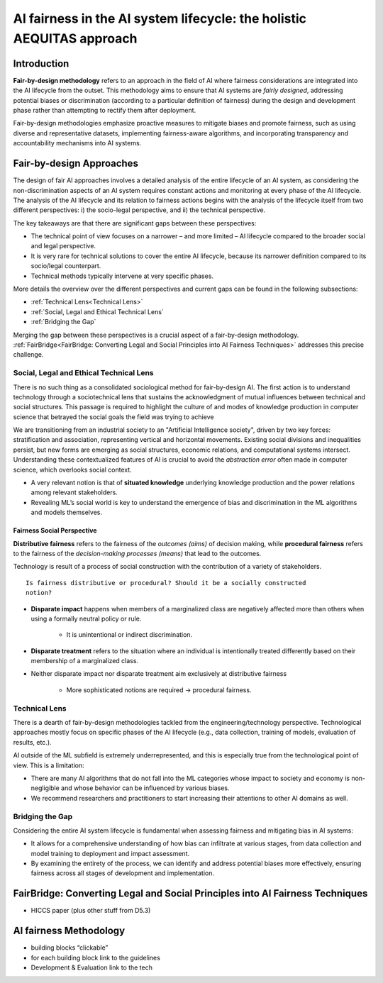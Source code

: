 AI fairness in the AI system lifecycle: the holistic AEQUITAS approach
######################################################################

Introduction
************

**Fair-by-design methodology** refers to an approach in the field of AI where
fairness considerations are integrated into the AI lifecycle from the outset.
This methodology aims to ensure that AI systems are *fairly designed*,
addressing potential biases or discrimination (according to a particular
definition of fairness) during the design and development phase rather than
attempting to rectify them after deployment.

Fair-by-design methodologies emphasize proactive measures to mitigate biases and
promote fairness, such as using diverse and representative datasets,
implementing fairness-aware algorithms, and incorporating transparency and
accountability mechanisms into AI systems.



Fair-by-design Approaches
*************************

The design of fair AI approaches involves a detailed analysis of
the entire lifecycle of an AI system, as considering the non-discrimination
aspects of an AI system requires constant actions and monitoring at every phase
of the AI lifecycle. The analysis of the AI lifecycle and its relation to
fairness actions begins with the analysis of the lifecycle itself from two
different perspectives: i) the socio-legal perspective, and ii) the technical
perspective.

The key takeaways are that there are significant gaps between these
perspectives:

* The technical point of view focuses on a narrower – and more limited – AI
  lifecycle compared to the broader social and legal perspective.  
* It is very rare for technical solutions to cover the entire AI lifecycle,
  because its narrower definition compared to its socio/legal counterpart. 
* Technical methods typically intervene at very specific phases.

More details the overview over the different perspectives and current gaps can
be found in the following subsections:

* :ref:`Technical Lens<Technical Lens>`
* :ref:`Social, Legal and Ethical Technical Lens`
* :ref:`Bridging the Gap`

Merging the gap between these perspectives is a crucial aspect of a
fair-by-design methodology. :ref:`FairBridge<FairBridge: Converting Legal and
Social Principles into AI Fairness Techniques>` addresses this precise challenge.


Social, Legal and Ethical Technical Lens
========================================
There is no such thing as a consolidated sociological method for fair-by-design
AI. The first action is to understand technology through a sociotechnical lens
that sustains the acknowledgment of mutual influences between technical and
social structures. This passage is required to highlight the culture of and
modes of knowledge production in computer science that betrayed the social goals
the field was trying to achieve

We are transitioning from an industrial society to an "Artificial Intelligence
society", driven by two key forces: stratification and association, representing
vertical and horizontal movements. Existing social divisions and inequalities
persist, but new forms are emerging as social structures, economic relations,
and computational systems intersect.  Understanding these contextualized
features of AI is crucial to avoid the *abstraction error* often made in
computer science, which overlooks social context.

* A very relevant notion is that of **situated knowledge** underlying knowledge
  production and the power relations among relevant stakeholders.
* Revealing ML’s social world is key to understand the emergence of bias and
  discrimination in the ML algorithms and models themselves.

Fairness Social Perspective
---------------------------

**Distributive fairness** refers to the fairness of the *outcomes (aims)* of
decision making, while **procedural fairness** refers to the fairness of the
*decision-making processes (means)* that lead to the outcomes. 

Technology is result of a process of social construction with the contribution
of a variety of stakeholders.

::

    Is fairness distributive or procedural? Should it be a socially constructed
    notion?

* **Disparate impact** happens when members of a marginalized class are
  negatively affected more than others when using a formally neutral policy or
  rule. 
    * It is unintentional or indirect discrimination. 
* **Disparate treatment** refers to the situation where an individual is
  intentionally treated differently based on their membership of a marginalized
  class.
* Neither disparate impact nor disparate treatment aim exclusively at
  distributive fairness
    * More sophisticated notions are required → procedural fairness.

Technical Lens
==============

There is a dearth of fair-by-design methodologies tackled from the
engineering/technology perspective. Technological approaches mostly focus on
specific phases of the AI lifecycle (e.g., data collection, training of models,
evaluation of results, etc.). 

AI outside of the ML subfield is extremely underrepresented, and this is
especially true from the technological point of view. This is a limitation:

* There are many AI algorithms that do not fall into the ML categories whose
  impact to society and economy is non-negligible and whose behavior can be
  influenced by various biases. 

* We recommend researchers and practitioners to start increasing their
  attentions to other AI domains as well.



.. image:: img/AI_lifecycle_tech.png
  :width: 300
  :alt: AI Lifecycle - Technical Perspective

Bridging the Gap
================

Considering the entire AI system lifecycle is fundamental when assessing
fairness and mitigating bias in AI systems:

* It allows for a comprehensive understanding of how bias can infiltrate at
  various stages, from data collection and model training to deployment and
  impact assessment.  
* By examining the entirety of the process, we can identify and address
  potential biases more effectively, ensuring fairness across all stages of
  development and implementation.



FairBridge: Converting Legal and Social Principles into AI Fairness Techniques
******************************************************************************

* HICCS paper (plus other stuff from D5.3)

AI fairness Methodology
***********************

* building blocks “clickable”
* for each building block link to the guidelines
* Development & Evaluation link to the tech
